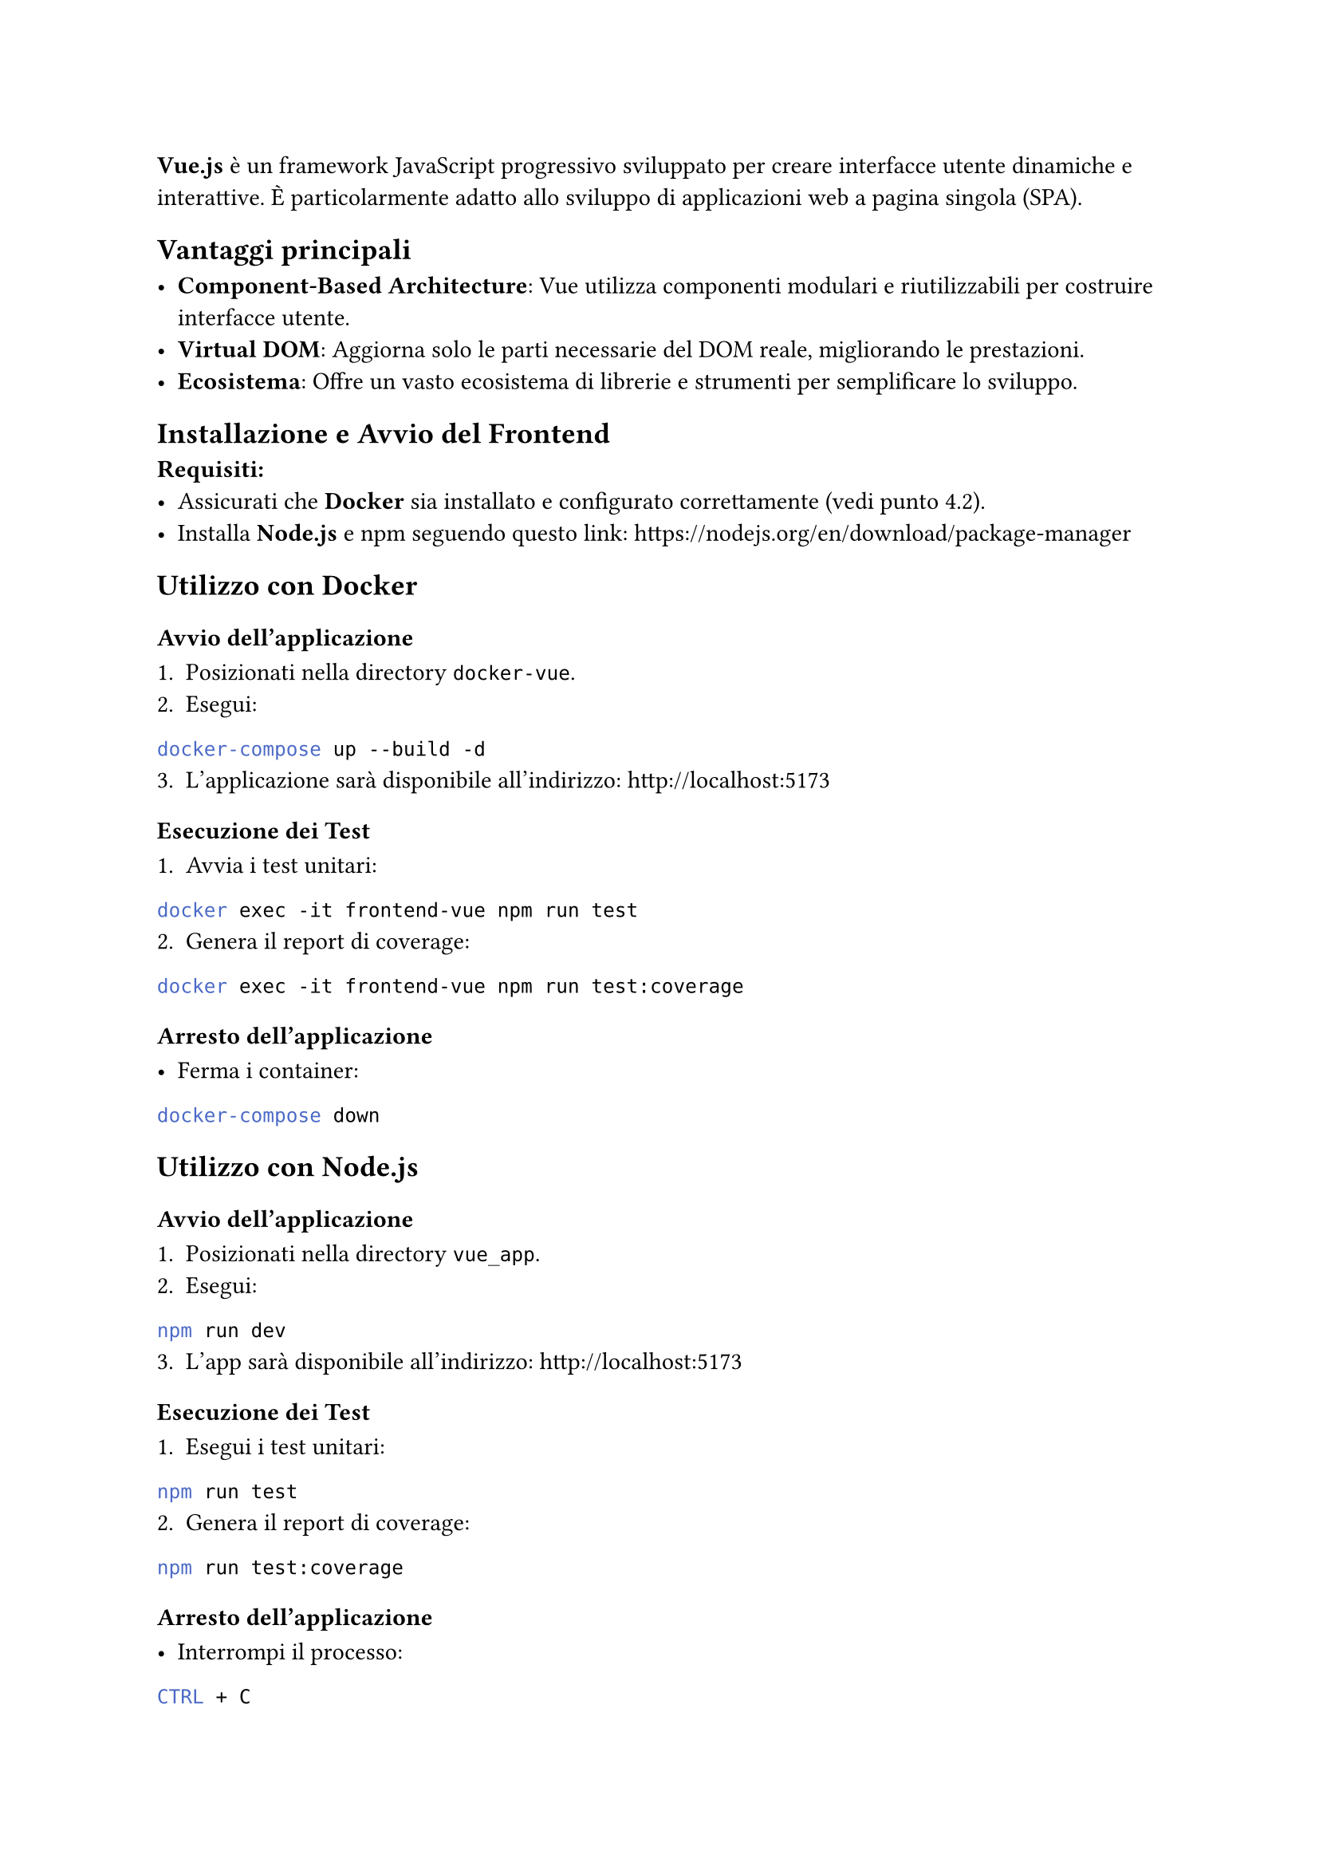 
*Vue.js* è un framework JavaScript progressivo sviluppato per creare interfacce utente dinamiche e interattive. È particolarmente adatto allo sviluppo di applicazioni web a pagina singola (SPA).

== Vantaggi principali

- *Component-Based Architecture*: Vue utilizza componenti modulari e riutilizzabili per costruire interfacce utente.
- *Virtual DOM*: Aggiorna solo le parti necessarie del DOM reale, migliorando le prestazioni.
- *Ecosistema*: Offre un vasto ecosistema di librerie e strumenti per semplificare lo sviluppo.

== Installazione e Avvio del Frontend

*Requisiti:*
- Assicurati che *Docker* sia installato e configurato correttamente (vedi punto 4.2).
- Installa *Node.js* e npm seguendo questo link:   https://nodejs.org/en/download/package-manager

== Utilizzo con Docker

=== Avvio dell'applicazione

1. Posizionati nella directory `docker-vue`.
2. Esegui:
```bash
docker-compose up --build -d
```
3. L'applicazione sarà disponibile all'indirizzo: http://localhost:5173

=== Esecuzione dei Test

1. Avvia i test unitari:
```bash
docker exec -it frontend-vue npm run test
```
2. Genera il report di coverage:
```bash
docker exec -it frontend-vue npm run test:coverage
```

=== Arresto dell'applicazione

- Ferma i container:
```bash
docker-compose down
```

== Utilizzo con Node.js

=== Avvio dell'applicazione

1. Posizionati nella directory `vue_app`.
2. Esegui:
```bash
npm run dev
```
3. L'app sarà disponibile all'indirizzo: http://localhost:5173

=== Esecuzione dei Test

1. Esegui i test unitari:
```bash
npm run test
```
2. Genera il report di coverage:
```bash
npm run test:coverage
```

=== Arresto dell'applicazione

- Interrompi il processo:
```bash
CTRL + C
```

=== Risoluzione dei Problemi

- Se l'applicazione non si avvia:
  - Controlla che tutte le _dipendenze_ siano installate correttamente.
  - Verifica la _versione_ di Node.js (consigliata: LTS).
- Se ci sono errori durante la fase di build:
  - Controlla la _configurazione_ del file `docker-compose.yml` o verifica eventuali moduli mancanti in Node.js.
- Se ci sono errori di rete:
  - Assicurati che nessun altro servizio stia utilizzando la _porta_ `5173`.

== Bootstrap

Bootstrap è una libreria CSS progettata per semplificare lo sviluppo di interfacce utente responsive e moderne. Offre un'ampia gamma di componenti predefiniti, stili CSS e JavaScript per creare layout uniformi e compatibili con diversi dispositivi.

La versione più recente di Bootstrap si basa su Flexbox e CSS Grid, offrendo una maggiore flessibilità nel design dei layout.

Abbiamo deciso di integrarla nello sviluppo della nostra applicazione Vue per accelerare lo sviluppo front-end senza la necessità di scrivere CSS complessi da zero. Utilizzando Node come gestore dei pacchetti, l'installazione avviene tramite npm.

== Axios

Axios è una libreria JavaScript per fare richieste HTTP, basata su Promises. È utilizzata per comunicare con API, recuperare dati da server remoti e inviare informazioni.

Axios supporta tutte le principali operazioni HTTP, come GET, POST, PUT, DELETE, e fornisce funzionalità avanzate come intercettori, configurazioni globali e gestione automatica delle intestazioni.

Abbiamo scelto questa libreria in quanto offre molta più flessibilità per la comunicazione con le API rispetto al semplice `fetch` fornito da JavaScript base.
